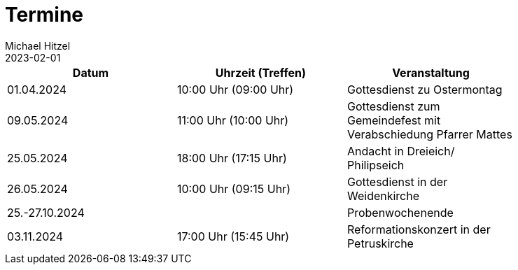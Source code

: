 = Termine
Michael Hitzel
2023-02-01
:jbake-type: page
:jbake-status: published
:jbake-tags: page, asciidoc
:idprefix:

[width=85]
|===
|Datum |Uhrzeit (Treffen) |Veranstaltung

|01.04.2024
|10:00 Uhr (09:00 Uhr)
|Gottesdienst zu Ostermontag

|09.05.2024
|11:00 Uhr (10:00 Uhr)
|Gottesdienst zum Gemeindefest mit Verabschiedung Pfarrer Mattes

|25.05.2024
|18:00 Uhr (17:15 Uhr)
|Andacht in Dreieich/ Philipseich

|26.05.2024
|10:00 Uhr (09:15 Uhr)
|Gottesdienst in der Weidenkirche

|25.-27.10.2024
|
|Probenwochenende

|03.11.2024
|17:00 Uhr (15:45 Uhr)
|Reformationskonzert in der Petruskirche

|===
